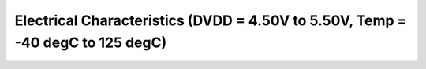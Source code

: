 Electrical Characteristics (DVDD = 4.50V to 5.50V, Temp = -40 degC to 125 degC)
===============================================================================

 .. csv-table::
   :file: specs/18_Electrical_Characteristics.csv

